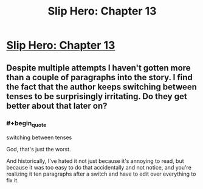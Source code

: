 #+TITLE: Slip Hero: Chapter 13

* [[http://royalroadl.com/forum/showthread.php?tid=70671][Slip Hero: Chapter 13]]
:PROPERTIES:
:Author: hackerkiba
:Score: 0
:DateUnix: 1464246885.0
:END:

** Despite multiple attempts I haven't gotten more than a couple of paragraphs into the story. I find the fact that the author keeps switching between tenses to be surprisingly irritating. Do they get better about that later on?
:PROPERTIES:
:Author: Abpraestigio
:Score: 2
:DateUnix: 1464299064.0
:END:

*** #+begin_quote
  switching between tenses
#+end_quote

God, that's just the worst.

And historically, I've hated it not just because it's annoying to read, but because it was too easy to do that accidentally and not notice, and you're realizing it ten paragraphs after a switch and have to edit over everything to fix it.
:PROPERTIES:
:Author: GaBeRockKing
:Score: 2
:DateUnix: 1464406650.0
:END:
